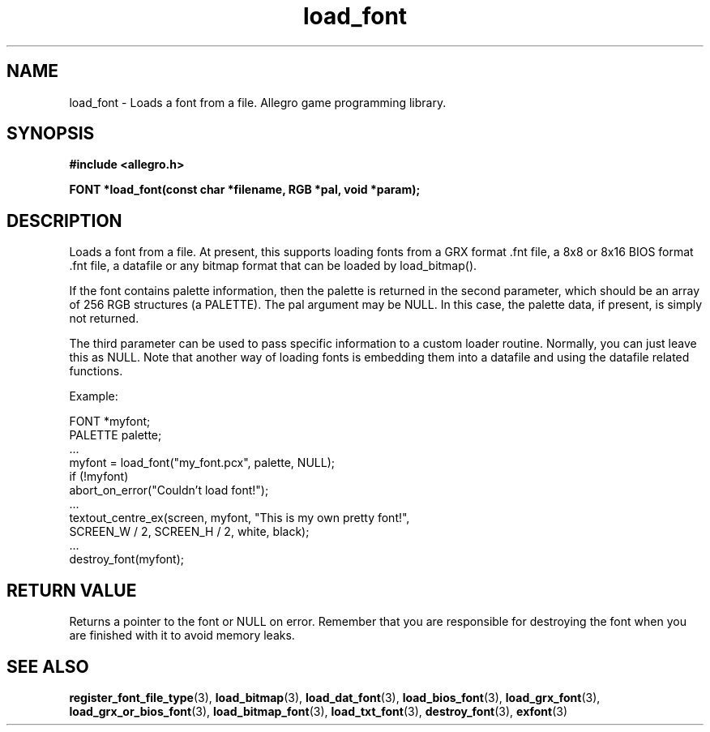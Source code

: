 .\" Generated by the Allegro makedoc utility
.TH load_font 3 "version 4.4.3" "Allegro" "Allegro manual"
.SH NAME
load_font \- Loads a font from a file. Allegro game programming library.\&
.SH SYNOPSIS
.B #include <allegro.h>

.sp
.B FONT *load_font(const char *filename, RGB *pal, void *param);
.SH DESCRIPTION
Loads a font from a file. At present, this supports loading fonts from
a GRX format .fnt file, a 8x8 or 8x16 BIOS format .fnt file, a datafile or
any bitmap format that can be loaded by load_bitmap().

If the font contains palette information, then the palette is returned in
the second parameter, which should be an array of 256 RGB structures 
(a PALETTE). The pal argument may be NULL. In this case, the palette data,
if present, is simply not returned.

The third parameter can be used to pass specific information to a custom
loader routine. Normally, you can just leave this as NULL. Note that
another way of loading fonts is embedding them into a datafile and using
the datafile related functions.

Example:

.nf
   FONT *myfont;
   PALETTE palette;
   ...
   myfont = load_font("my_font.pcx", palette, NULL);
   if (!myfont)
      abort_on_error("Couldn't load font!");
   ...
   textout_centre_ex(screen, myfont, "This is my own pretty font!",
                     SCREEN_W / 2, SCREEN_H / 2, white, black);
   ...
   destroy_font(myfont);
.fi
.SH "RETURN VALUE"
Returns a pointer to the font or NULL on error. Remember that you are
responsible for destroying the font when you are finished with it to
avoid memory leaks.

.SH SEE ALSO
.BR register_font_file_type (3),
.BR load_bitmap (3),
.BR load_dat_font (3),
.BR load_bios_font (3),
.BR load_grx_font (3),
.BR load_grx_or_bios_font (3),
.BR load_bitmap_font (3),
.BR load_txt_font (3),
.BR destroy_font (3),
.BR exfont (3)
